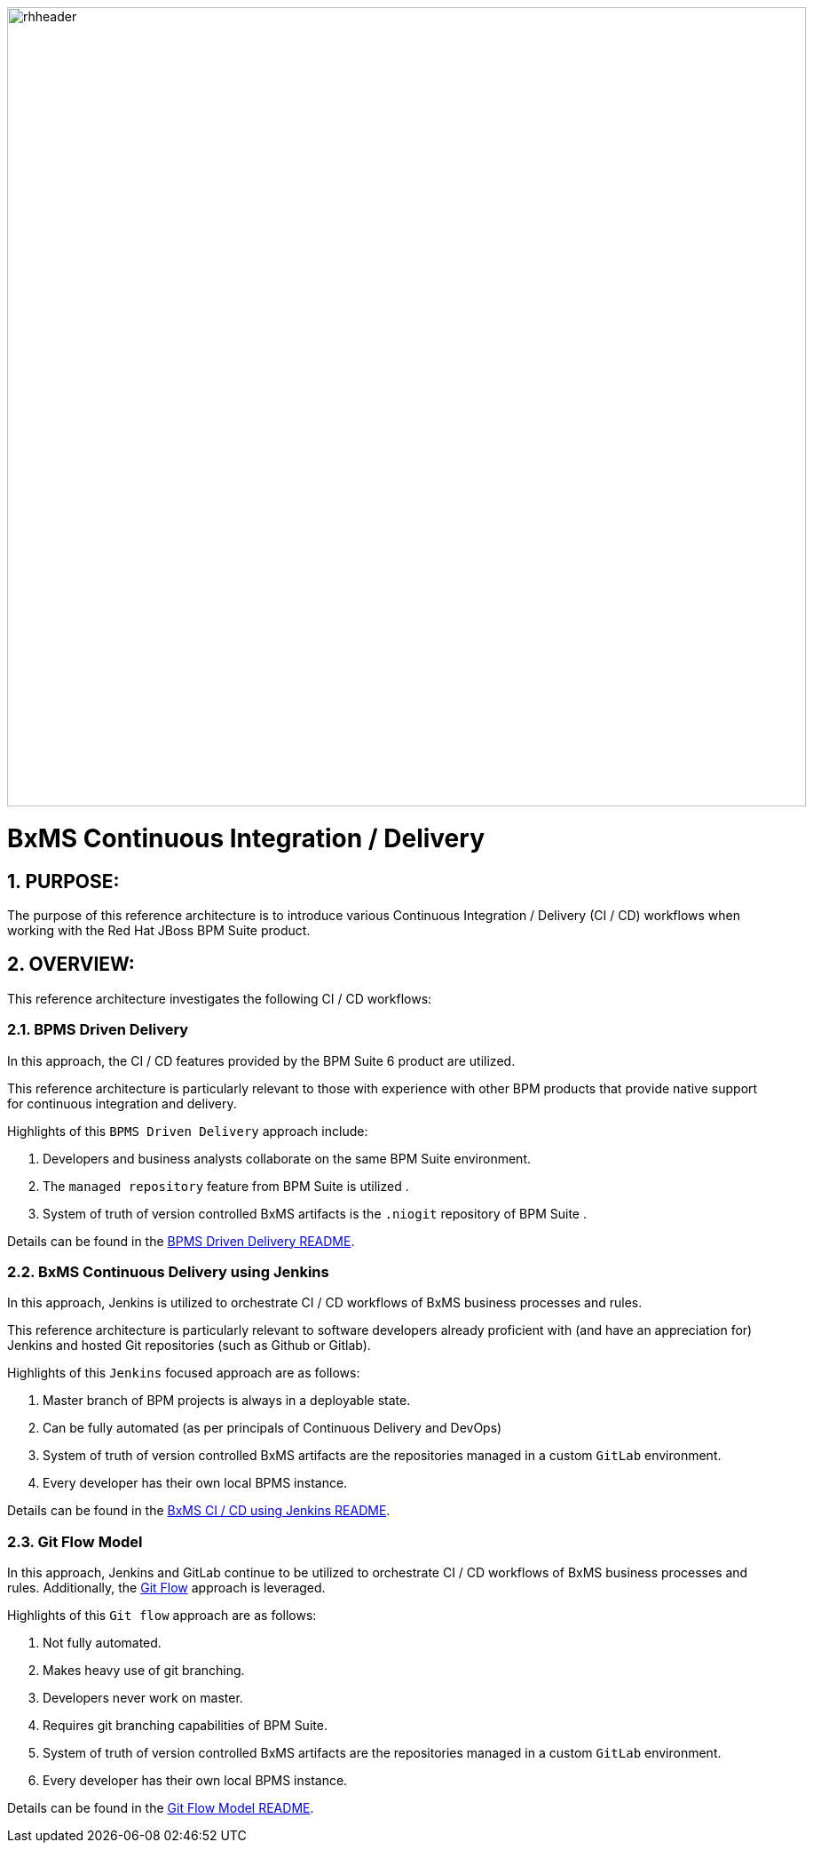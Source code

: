 image::01_bpms_cd/images/rhheader.png[width=900]

:data-uri:
:01bpmscicd: link:01_bpms_cd/README.adoc[BPMS Driven Delivery README]
:02jenkinscd: link:02_jenkins_cd/README.adoc[BxMS CI / CD using Jenkins README]
:gitflow: link:http://nvie.com/posts/a-successful-git-branching-model/[Git Flow]
:03gitflow: link:03_git_flow/README.adoc[Git Flow Model README]

= BxMS Continuous Integration / Delivery

:numbered:

== PURPOSE:
The purpose of this reference architecture is to introduce various Continuous Integration / Delivery (CI / CD) workflows when working with the Red Hat JBoss BPM Suite product.

== OVERVIEW:
This reference architecture investigates the following CI / CD workflows:

=== BPMS Driven Delivery
In this approach, the CI / CD features provided by the BPM Suite 6 product are utilized.

This reference architecture is particularly relevant to those with experience with other BPM products that provide native support for continuous integration and delivery.

Highlights of this `BPMS Driven Delivery` approach include:

. Developers and business analysts collaborate on the same BPM Suite environment.
. The `managed repository` feature from BPM Suite is utilized .
. System of truth of version controlled BxMS artifacts is the `.niogit` repository of BPM Suite .

Details can be found in the {01bpmscicd}.

=== BxMS Continuous Delivery using Jenkins
In this approach, Jenkins is utilized to orchestrate CI / CD workflows of BxMS business processes and rules.

This reference architecture is particularly relevant to software developers already proficient with (and have an appreciation for) Jenkins and hosted Git repositories (such as Github or Gitlab).

Highlights of this `Jenkins` focused approach are as follows:

. Master branch of BPM projects is always in a deployable state.
. Can be fully automated (as per principals of Continuous Delivery and DevOps)
. System of truth of version controlled BxMS artifacts are the repositories managed in a custom `GitLab` environment.
. Every developer has their own local BPMS instance.

Details can be found in the {02jenkinscd}.

=== Git Flow Model
In this approach, Jenkins and GitLab continue to be utilized to orchestrate CI / CD workflows of BxMS business processes and rules.
Additionally, the {gitflow} approach is leveraged.

Highlights of this `Git flow` approach are as follows:

. Not fully automated.
. Makes heavy use of git branching.
. Developers never work on master.
. Requires git branching capabilities of BPM Suite.
. System of truth of version controlled BxMS artifacts are the repositories managed in a custom `GitLab` environment.
. Every developer has their own local BPMS instance.

Details can be found in the {03gitflow}.

ifdef::showScript[]

endif::showScript[]
